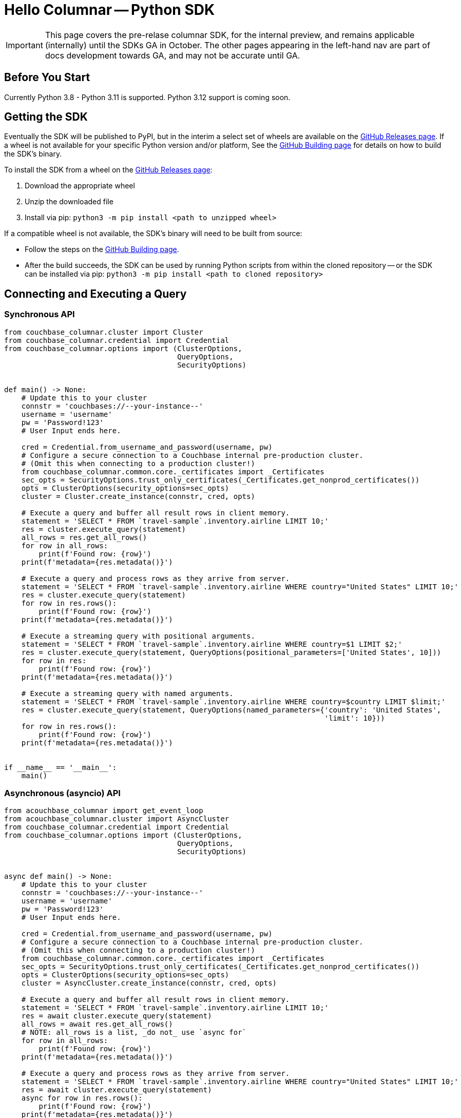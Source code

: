 = Hello Columnar -- Python SDK

IMPORTANT: This page covers the pre-relase columnar SDK, for the internal preview, and remains applicable (internally) until the SDKs GA in October.
The other pages appearing in the left-hand nav are part of docs development towards GA, and may not be accurate until GA.


== Before You Start

Currently Python 3.8 - Python 3.11 is supported.
Python 3.12 support is coming soon.

== Getting the SDK

Eventually the SDK will be published to PyPI, but in the interim a select set of wheels are available on the https://github.com/couchbaselabs/columnar-python-client/releases[GitHub Releases page].
If a wheel is not available for your specific Python version and/or platform,
See the https://github.com/couchbaselabs/columnar-python-client/blob/main/BUILDING.md[GitHub Building page] for details on how to build the SDK's binary.

To install the SDK from a wheel on the https://github.com/couchbaselabs/columnar-python-client/releases[GitHub Releases page]:

. Download the appropriate wheel
. Unzip the downloaded file
. Install via pip: `python3 -m pip install <path to unzipped wheel>`

If a compatible wheel is not available, the SDK's binary will need to be built from source:

* Follow the steps on the https://github.com/couchbaselabs/columnar-python-client/blob/main/BUILDING.md[GitHub Building page].
* After the build succeeds, the SDK can be used by running Python scripts from within the cloned repository -- or the SDK can be installed via pip: `python3 -m pip install <path to cloned repository>`


== Connecting and Executing a Query

=== Synchronous API

[source,python]
----
from couchbase_columnar.cluster import Cluster
from couchbase_columnar.credential import Credential
from couchbase_columnar.options import (ClusterOptions,
                                        QueryOptions,
                                        SecurityOptions)


def main() -> None:
    # Update this to your cluster
    connstr = 'couchbases://--your-instance--'
    username = 'username'
    pw = 'Password!123'
    # User Input ends here.

    cred = Credential.from_username_and_password(username, pw)
    # Configure a secure connection to a Couchbase internal pre-production cluster.
    # (Omit this when connecting to a production cluster!)
    from couchbase_columnar.common.core._certificates import _Certificates
    sec_opts = SecurityOptions.trust_only_certificates(_Certificates.get_nonprod_certificates())
    opts = ClusterOptions(security_options=sec_opts)
    cluster = Cluster.create_instance(connstr, cred, opts)

    # Execute a query and buffer all result rows in client memory.
    statement = 'SELECT * FROM `travel-sample`.inventory.airline LIMIT 10;'
    res = cluster.execute_query(statement)
    all_rows = res.get_all_rows()
    for row in all_rows:
        print(f'Found row: {row}')
    print(f'metadata={res.metadata()}')

    # Execute a query and process rows as they arrive from server.
    statement = 'SELECT * FROM `travel-sample`.inventory.airline WHERE country="United States" LIMIT 10;'
    res = cluster.execute_query(statement)
    for row in res.rows():
        print(f'Found row: {row}')
    print(f'metadata={res.metadata()}')

    # Execute a streaming query with positional arguments.
    statement = 'SELECT * FROM `travel-sample`.inventory.airline WHERE country=$1 LIMIT $2;'
    res = cluster.execute_query(statement, QueryOptions(positional_parameters=['United States', 10]))
    for row in res:
        print(f'Found row: {row}')
    print(f'metadata={res.metadata()}')

    # Execute a streaming query with named arguments.
    statement = 'SELECT * FROM `travel-sample`.inventory.airline WHERE country=$country LIMIT $limit;'
    res = cluster.execute_query(statement, QueryOptions(named_parameters={'country': 'United States',
                                                                          'limit': 10}))
    for row in res.rows():
        print(f'Found row: {row}')
    print(f'metadata={res.metadata()}')


if __name__ == '__main__':
    main()
----

=== Asynchronous (asyncio) API

[source,python]
----
from acouchbase_columnar import get_event_loop
from acouchbase_columnar.cluster import AsyncCluster
from couchbase_columnar.credential import Credential
from couchbase_columnar.options import (ClusterOptions,
                                        QueryOptions,
                                        SecurityOptions)


async def main() -> None:
    # Update this to your cluster
    connstr = 'couchbases://--your-instance--'
    username = 'username'
    pw = 'Password!123'
    # User Input ends here.

    cred = Credential.from_username_and_password(username, pw)
    # Configure a secure connection to a Couchbase internal pre-production cluster.
    # (Omit this when connecting to a production cluster!)
    from couchbase_columnar.common.core._certificates import _Certificates
    sec_opts = SecurityOptions.trust_only_certificates(_Certificates.get_nonprod_certificates())
    opts = ClusterOptions(security_options=sec_opts)
    cluster = AsyncCluster.create_instance(connstr, cred, opts)

    # Execute a query and buffer all result rows in client memory.
    statement = 'SELECT * FROM `travel-sample`.inventory.airline LIMIT 10;'
    res = await cluster.execute_query(statement)
    all_rows = await res.get_all_rows()
    # NOTE: all_rows is a list, _do not_ use `async for`
    for row in all_rows:
        print(f'Found row: {row}')
    print(f'metadata={res.metadata()}')

    # Execute a query and process rows as they arrive from server.
    statement = 'SELECT * FROM `travel-sample`.inventory.airline WHERE country="United States" LIMIT 10;'
    res = await cluster.execute_query(statement)
    async for row in res.rows():
        print(f'Found row: {row}')
    print(f'metadata={res.metadata()}')

    # Execute a streaming query with positional arguments.
    statement = 'SELECT * FROM `travel-sample`.inventory.airline WHERE country=$1 LIMIT $2;'
    res = await cluster.execute_query(statement, QueryOptions(positional_parameters=['United States', 10]))
    async for row in res:
        print(f'Found row: {row}')
    print(f'metadata={res.metadata()}')

    # Execute a streaming query with named arguments.
    statement = 'SELECT * FROM `travel-sample`.inventory.airline WHERE country=$country LIMIT $limit;'
    res = await cluster.execute_query(statement, QueryOptions(named_parameters={'country': 'United States',
                                                                                'limit': 10}))
    async for row in res.rows():
        print(f'Found row: {row}')
    print(f'metadata={res.metadata()}')

if __name__ == '__main__':
    loop = get_event_loop()
    loop.run_until_complete(main())
----
